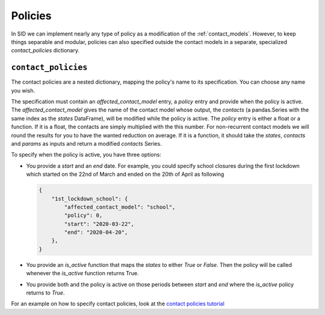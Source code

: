 .. _policies:

========
Policies
========

In SID we can implement nearly any type of policy as a modification of the
:ref:`contact_models`. However, to keep things separable and modular, policies can also
specified outside the contact models in a separate, specialized `contact_policies`
dictionary.


``contact_policies``
--------------------

The contact policies are a nested dictionary, mapping the policy's name to its
specification. You can choose any name you wish.

The specification must contain an `affected_contact_model` entry, a `policy` entry and
provide when the policy is active. The `affected_contact_model` gives the name of the
contact model whose output, the `contacts` (a pandas.Series with the same index as the
`states` DataFrame), will be modified while the policy is active. The `policy` entry is
either a float or a function. If it is a float, the contacts are simply multiplied with
the this number. For non-recurrent contact models we will round the results for you to
have the wanted reduction on average. If it is a function, it should take the `states`,
`contacts` and `params` as inputs and return a modified `contacts` Series.

To specify when the policy is active, you have three options:

- You provide a `start` and an `end` date. For example, you could specify school
  closures during the first lockdown which started on the 22nd of March and ended on the
  20th of April as following

  .. code-block:: python

    {
        "1st_lockdown_school": {
            "affected_contact_model": "school",
            "policy": 0,
            "start": "2020-03-22",
            "end": "2020-04-20",
        },
    }

- You provide an `is_active` function that maps the `states` to either `True` or
  `False`. Then the policy will be called whenever the `is_active` function returns
  True.

- You provide both and the policy is active on those periods between `start` and `end`
  where the `is_active` policy returns to `True`.

For an example on how to specify contact policies, look at the `contact policies
tutorial <../tutorials/how_to_specify_policies.ipynb>`_
